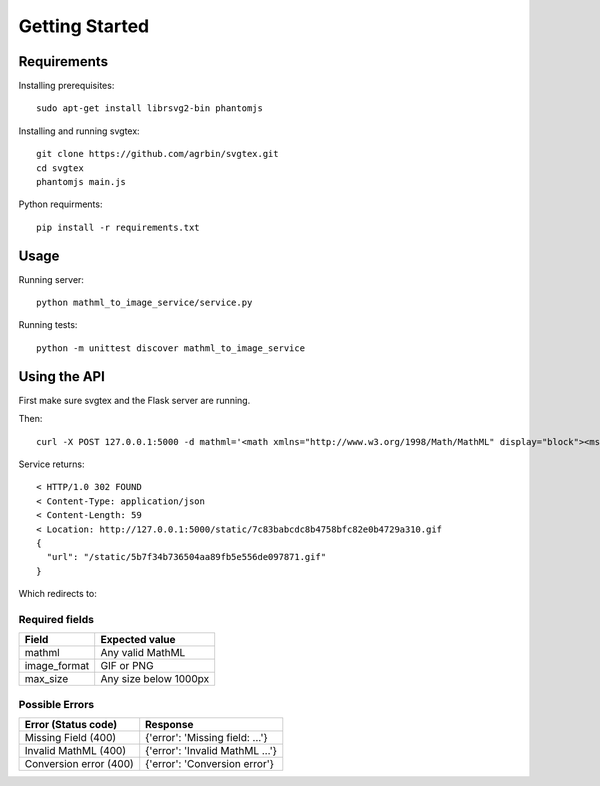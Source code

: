 Getting Started
=======================

Requirements
------------

Installing prerequisites::

    sudo apt-get install librsvg2-bin phantomjs

Installing and running svgtex::

    git clone https://github.com/agrbin/svgtex.git
    cd svgtex
    phantomjs main.js

Python requirments::

    pip install -r requirements.txt

Usage
-----

Running server::

    python mathml_to_image_service/service.py

Running tests::

    python -m unittest discover mathml_to_image_service

Using the API
-------------

First make sure svgtex and the Flask server are running.

Then::

    curl -X POST 127.0.0.1:5000 -d mathml='<math xmlns="http://www.w3.org/1998/Math/MathML" display="block"><msup><mi>x</mi><mn>2</mn></msup><msup><mi>y</mi><mn>2</mn></msup></math>' -d image_format=gif -d max_size=500

Service returns::

    < HTTP/1.0 302 FOUND
    < Content-Type: application/json
    < Content-Length: 59
    < Location: http://127.0.0.1:5000/static/7c83babcdc8b4758bfc82e0b4729a310.gif
    {
      "url": "/static/5b7f34b736504aa89fb5e556de097871.gif"
    }

Which redirects to:

.. image::_static/Example2.gif

Required fields
^^^^^^^^^^^^^^^

============  =====================
Field         Expected value
============  =====================
mathml        Any valid MathML
image_format  GIF or PNG
max_size      Any size below 1000px
============  =====================

Possible Errors
^^^^^^^^^^^^^^^

======================  ======================================
Error (Status code)     Response
======================  ======================================
Missing Field (400)     {'error': 'Missing field: ...'}
Invalid MathML (400)    {'error': 'Invalid MathML ...'}
Conversion error (400)  {'error': 'Conversion error'}
======================  ======================================
